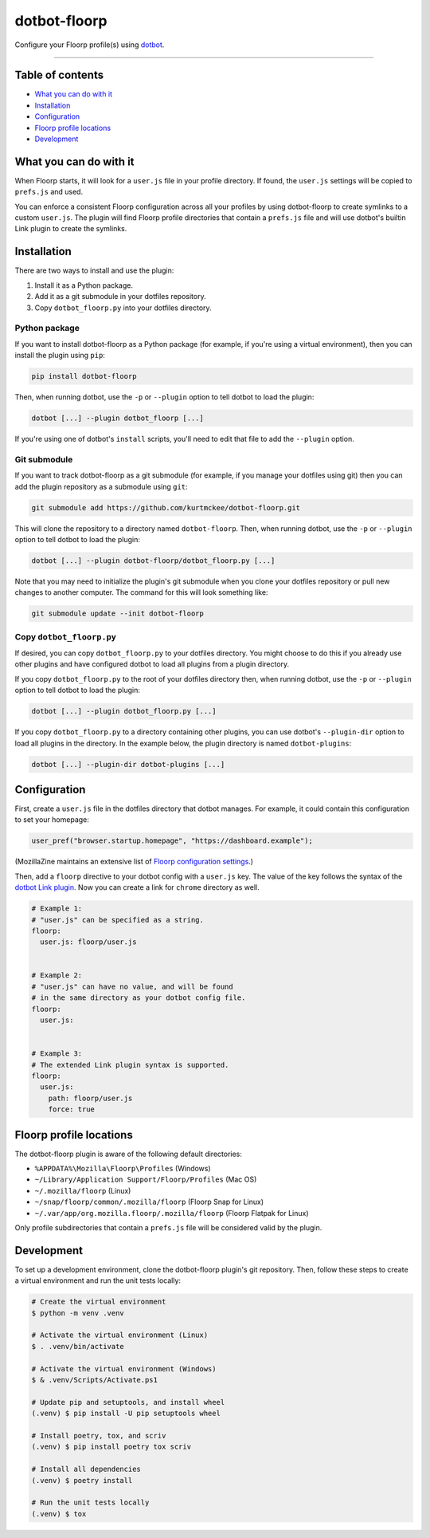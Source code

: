..  dotbot-floorp -- Configure your Floorp profile(s) using dotbot.
..  Copyright 2022-2024 Kurt McKee <contactme@kurtmckee.org>
..  SPDX-License-Identifier: MIT


dotbot-floorp
##############

Configure your Floorp profile(s) using `dotbot`_.

-------------------------------------------------------------------------------


Table of contents
=================

*   `What you can do with it`_
*   `Installation`_
*   `Configuration`_
*   `Floorp profile locations`_
*   `Development`_


What you can do with it
=======================

When Floorp starts, it will look for a ``user.js`` file in your profile directory.
If found, the ``user.js`` settings will be copied to ``prefs.js`` and used.

You can enforce a consistent Floorp configuration across all your profiles
by using dotbot-floorp to create symlinks to a custom ``user.js``.
The plugin will find Floorp profile directories that contain a ``prefs.js`` file
and will use dotbot's builtin Link plugin to create the symlinks.


Installation
============

There are two ways to install and use the plugin:

1.  Install it as a Python package.
2.  Add it as a git submodule in your dotfiles repository.
3.  Copy ``dotbot_floorp.py`` into your dotfiles directory.


Python package
--------------

If you want to install dotbot-floorp as a Python package
(for example, if you're using a virtual environment),
then you can install the plugin using ``pip``:

..  code-block::

    pip install dotbot-floorp

Then, when running dotbot, use the ``-p`` or ``--plugin`` option
to tell dotbot to load the plugin:

..  code-block::

    dotbot [...] --plugin dotbot_floorp [...]

If you're using one of dotbot's ``install`` scripts,
you'll need to edit that file to add the ``--plugin`` option.


Git submodule
-------------

If you want to track dotbot-floorp as a git submodule
(for example, if you manage your dotfiles using git)
then you can add the plugin repository as a submodule using ``git``:

..  code-block::

    git submodule add https://github.com/kurtmckee/dotbot-floorp.git

This will clone the repository to a directory named ``dotbot-floorp``.
Then, when running dotbot, use the ``-p`` or ``--plugin`` option
to tell dotbot to load the plugin:

..  code-block::

    dotbot [...] --plugin dotbot-floorp/dotbot_floorp.py [...]

Note that you may need to initialize the plugin's git submodule
when you clone your dotfiles repository or pull new changes
to another computer.
The command for this will look something like:

..  code-block::

    git submodule update --init dotbot-floorp


Copy ``dotbot_floorp.py``
--------------------------

If desired, you can copy ``dotbot_floorp.py`` to your dotfiles directory.
You might choose to do this if you already use other plugins
and have configured dotbot to load all plugins from a plugin directory.

If you copy ``dotbot_floorp.py`` to the root of your dotfiles directory
then, when running dotbot, use the ``-p`` or ``--plugin`` option
to tell dotbot to load the plugin:

..  code-block::

    dotbot [...] --plugin dotbot_floorp.py [...]

If you copy ``dotbot_floorp.py`` to a directory containing other plugins,
you can use dotbot's ``--plugin-dir`` option to load all plugins in the directory.
In the example below, the plugin directory is named ``dotbot-plugins``:

..  code-block::

    dotbot [...] --plugin-dir dotbot-plugins [...]


Configuration
=============

First, create a ``user.js`` file in the dotfiles directory that dotbot manages.
For example, it could contain this configuration to set your homepage:

..  code-block:: js

    user_pref("browser.startup.homepage", "https://dashboard.example");

(MozillaZine maintains an extensive list of `Floorp configuration settings`_.)

Then, add a ``floorp`` directive to your dotbot config with a ``user.js`` key.
The value of the key follows the syntax of the `dotbot Link plugin`_.
Now you can create a link for ``chrome`` directory as well.

..  code-block:: yaml

    # Example 1:
    # "user.js" can be specified as a string.
    floorp:
      user.js: floorp/user.js


    # Example 2:
    # "user.js" can have no value, and will be found
    # in the same directory as your dotbot config file.
    floorp:
      user.js:


    # Example 3:
    # The extended Link plugin syntax is supported.
    floorp:
      user.js:
        path: floorp/user.js
        force: true


Floorp profile locations
=========================

The dotbot-floorp plugin is aware of the following default directories:

*   ``%APPDATA%\Mozilla\Floorp\Profiles`` (Windows)
*   ``~/Library/Application Support/Floorp/Profiles`` (Mac OS)
*   ``~/.mozilla/floorp`` (Linux)
*   ``~/snap/floorp/common/.mozilla/floorp`` (Floorp Snap for Linux)
*   ``~/.var/app/org.mozilla.floorp/.mozilla/floorp`` (Floorp Flatpak for Linux)

Only profile subdirectories that contain a ``prefs.js`` file
will be considered valid by the plugin.


Development
===========

To set up a development environment, clone the dotbot-floorp plugin's git repository.
Then, follow these steps to create a virtual environment and run the unit tests locally:

..  code-block:: shell

    # Create the virtual environment
    $ python -m venv .venv

    # Activate the virtual environment (Linux)
    $ . .venv/bin/activate

    # Activate the virtual environment (Windows)
    $ & .venv/Scripts/Activate.ps1

    # Update pip and setuptools, and install wheel
    (.venv) $ pip install -U pip setuptools wheel

    # Install poetry, tox, and scriv
    (.venv) $ pip install poetry tox scriv

    # Install all dependencies
    (.venv) $ poetry install

    # Run the unit tests locally
    (.venv) $ tox


..  Links
..  =====
..
..  _dotbot: https://github.com/anishathalye/dotbot
..  _dotbot Link plugin: https://github.com/anishathalye/dotbot#link
..  _Floorp configuration settings: https://kb.mozillazine.org/About:config_entries
